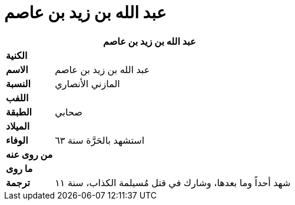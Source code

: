 = عبد الله بن زيد بن عاصم

[%header, cols=">s,>5"]
|===
2+^s|عبد الله بن زيد بن عاصم

|الكنية
|

|الاسم
|عبد الله بن زيد بن عاصم

|النسبة
|المازني الأنصاري

|اللفب
|

|الطبقة
|صحابي

|الميلاد
|

|الوفاء
|استشهد بالحَرَّة سنة ٦٣

|من روى عنه
|

|ما روى
|

|ترجمة
a|
شهد أحداً وما بعدها، وشارك في قتل مُسيلمة الكذاب، سنة ١١

|===

